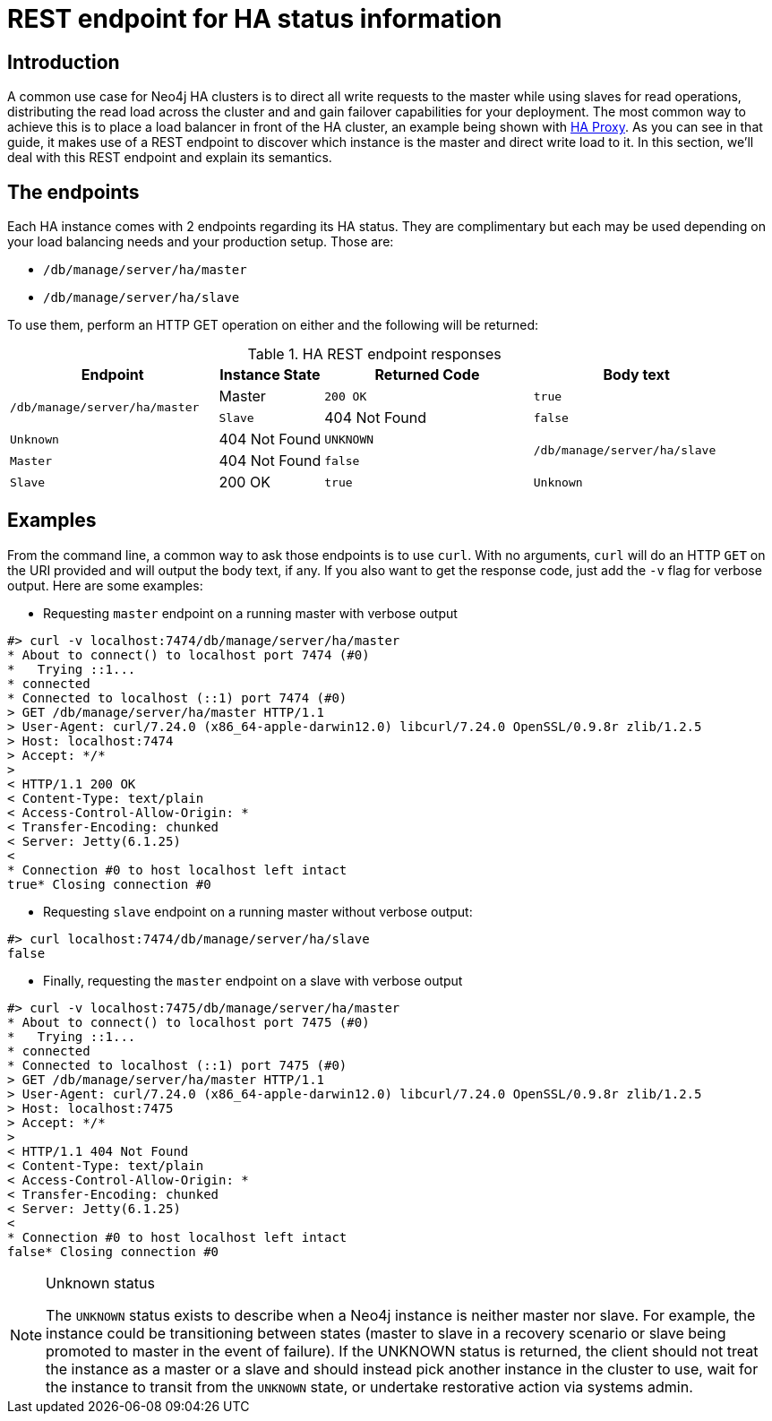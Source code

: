 [[ha-rest-info]]
REST endpoint for HA status information
=======================================

== Introduction ==

A common use case for Neo4j HA clusters is to direct all write requests to the master while using slaves for read
operations, distributing the read load across the cluster and and gain failover capabilities for your deployment.
The most common way to achieve this is to place a load balancer in front of the HA cluster, an example being shown with <<ha-haproxy, HA Proxy>>.
As you can see in that guide, it makes use of a REST endpoint to discover which instance is the master and direct write load to it.
In this section, we'll deal with this REST endpoint and explain its semantics.

== The endpoints ==

Each HA instance comes with 2 endpoints regarding its HA status.
They are complimentary but each may be used depending on your load balancing needs and your production setup.
Those are:

* +/db/manage/server/ha/master+
* +/db/manage/server/ha/slave+

To use them, perform an HTTP GET operation on either and the following will be returned:

.HA REST endpoint responses
[options="header", cols="2m,<1,<2m,<2m"]
|========================================================================================
| Endpoint                           | Instance State  | Returned Code  | Body text
1.2+^.^| /db/manage/server/ha/master | Master          | 200 OK         | true
                                     | Slave           | 404 Not Found  | false
                                     | Unknown         | 404 Not Found  | UNKNOWN
1.2+^.^| /db/manage/server/ha/slave  | Master          | 404 Not Found  | false
                                     | Slave           | 200 OK         | true
                                     | Unknown         | 404 Not Found  | UNKNOWN
|========================================================================================


== Examples ==

From the command line, a common way to ask those endpoints is to use +curl+.
With no arguments, +curl+ will do an HTTP +GET+ on the URI provided and will output the body text, if any.
If you also want to get the response code, just add the +-v+ flag for verbose output. Here are some examples:

* Requesting +master+ endpoint on a running master with verbose output

[source,shell]
--------------
#> curl -v localhost:7474/db/manage/server/ha/master
* About to connect() to localhost port 7474 (#0)
*   Trying ::1...
* connected
* Connected to localhost (::1) port 7474 (#0)
> GET /db/manage/server/ha/master HTTP/1.1
> User-Agent: curl/7.24.0 (x86_64-apple-darwin12.0) libcurl/7.24.0 OpenSSL/0.9.8r zlib/1.2.5
> Host: localhost:7474
> Accept: */*
>
< HTTP/1.1 200 OK
< Content-Type: text/plain
< Access-Control-Allow-Origin: *
< Transfer-Encoding: chunked
< Server: Jetty(6.1.25)
<
* Connection #0 to host localhost left intact
true* Closing connection #0
--------------

* Requesting +slave+ endpoint on a running master without verbose output:

[source,shell]
--------------
#> curl localhost:7474/db/manage/server/ha/slave
false
--------------

* Finally, requesting the +master+ endpoint on a slave with verbose output

[source,shell]
--------------
#> curl -v localhost:7475/db/manage/server/ha/master
* About to connect() to localhost port 7475 (#0)
*   Trying ::1...
* connected
* Connected to localhost (::1) port 7475 (#0)
> GET /db/manage/server/ha/master HTTP/1.1
> User-Agent: curl/7.24.0 (x86_64-apple-darwin12.0) libcurl/7.24.0 OpenSSL/0.9.8r zlib/1.2.5
> Host: localhost:7475
> Accept: */*
>
< HTTP/1.1 404 Not Found
< Content-Type: text/plain
< Access-Control-Allow-Origin: *
< Transfer-Encoding: chunked
< Server: Jetty(6.1.25)
<
* Connection #0 to host localhost left intact
false* Closing connection #0
--------------

.Unknown status
[NOTE]
===============================
The `UNKNOWN` status exists to describe when a Neo4j instance is neither master nor slave. For example, the instance
could be transitioning between states (master to slave in a recovery scenario or slave being promoted to master in
the event of failure). If the UNKNOWN status is returned, the client should not treat the instance as a master or a
slave and should instead pick another instance in the cluster to use, wait for the instance to transit from the `UNKNOWN`
state, or undertake restorative action via systems admin.
===============================